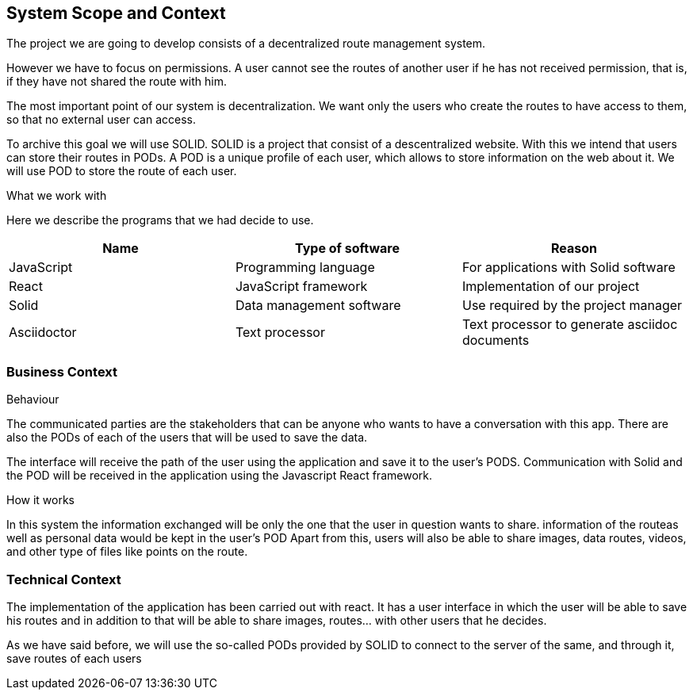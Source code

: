 [[section-system-scope-and-context]]
== System Scope and Context
The project we are going to develop consists of a decentralized route management system.

However we have to focus on permissions. A user cannot see the routes of another user if he has not received permission, that is, if they have not shared the route with him.

The most important point of our system is decentralization. We want only the users who create the routes to have access to them, so that no external user can access.

To archive this goal we will use SOLID. SOLID is a project that consist of a descentralized website. With this we intend that users can store their routes in PODs. A POD is a unique profile of each user, which allows to store information on the web about it. We will use POD to store the route of each user.


.What  we work with
Here we describe the programs that we had decide to use.
[%header, cols=3*]
|====
|Name
|Type of software
|Reason

| JavaScript
|Programming language
|For applications with Solid software

| React
|JavaScript framework
|Implementation of our project

| Solid
|Data management software
|Use required by the project manager

| Asciidoctor
|Text processor
|Text processor to generate asciidoc documents

|====
//TODO

=== Business Context
.Behaviour
The communicated parties are the stakeholders that can be anyone who wants to have a conversation with this app. There are also the PODs of each of the users that will be used to save the data.

The interface will receive the path of the user using the application and save it to the user’s PODS. Communication with Solid and the POD will be received in the application using the Javascript React framework.

.How it works
In this system the information exchanged will be only the one that the user in question wants to share. information of the routeas well as personal data would be kept in the user’s POD  Apart from this, users will also be able to share images, data routes, videos, and other type of files like points on the route.

=== Technical Context
The implementation of the application has been carried out with react. It has a user interface in which the user will be able to save his routes and in addition to that will be able to share images, routes... with other users that he decides.

As we have said before, we will use the so-called PODs provided by SOLID to connect to the server of the same, and through it, save routes of each users

//Añadir aqui un diseño
